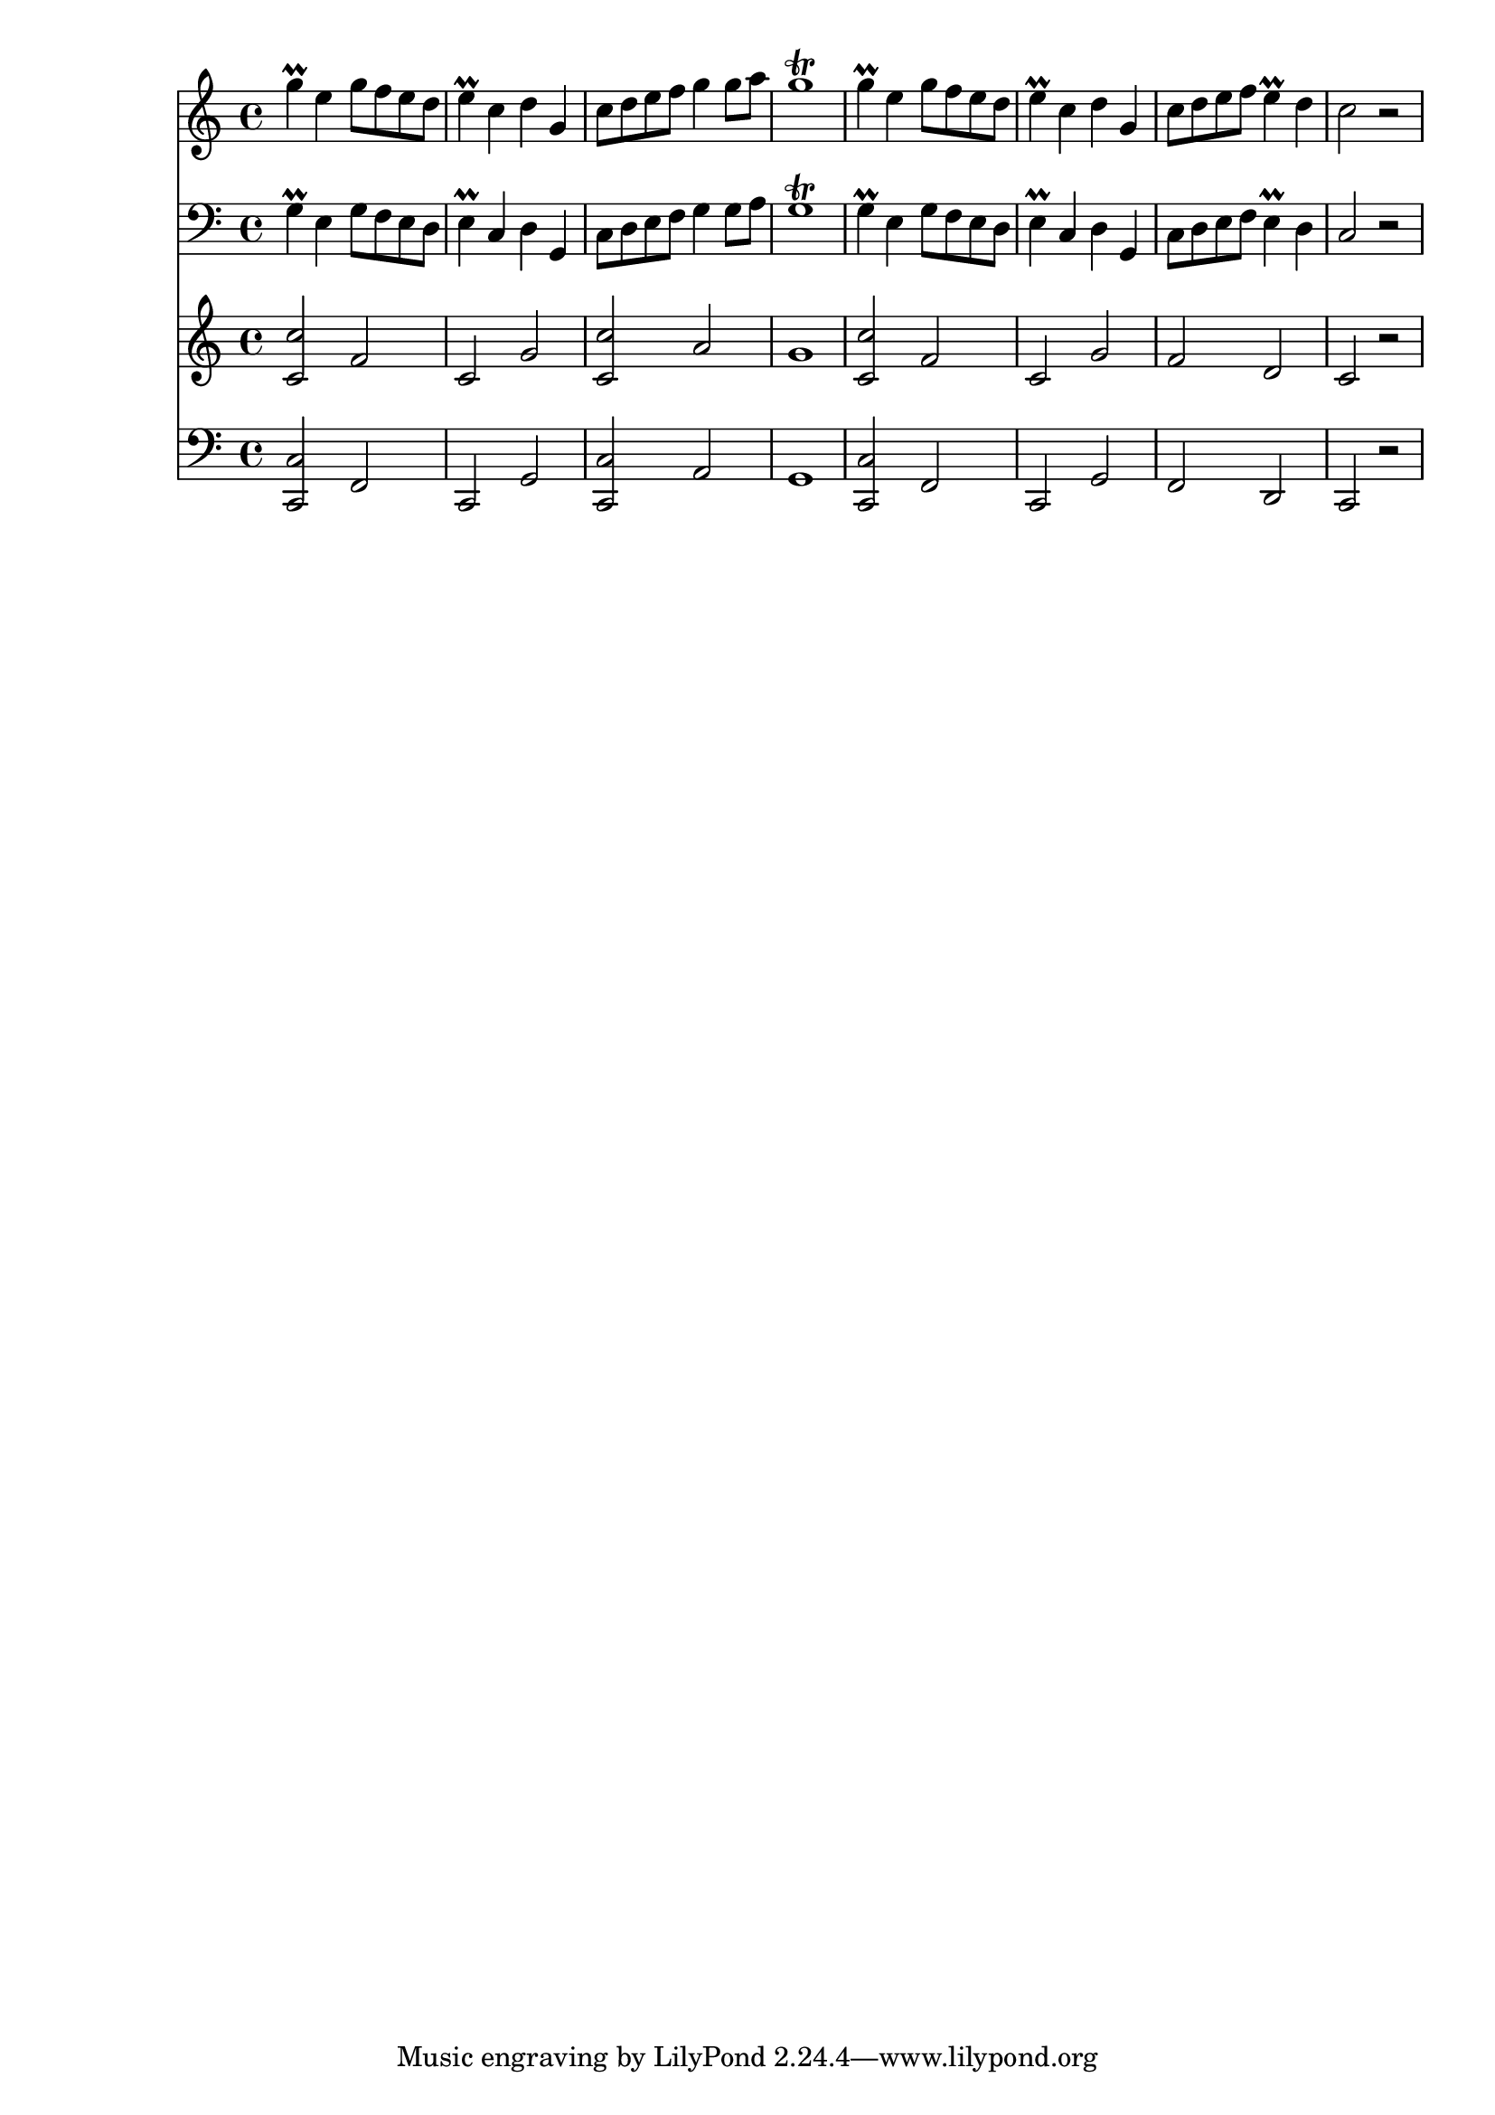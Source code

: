 \score {
<< \new Staff { 
  \clef G
  \time 4/4
  \new Voice {
    \transpose c c'' {
      g4 \prall e g8 f e d | e4 \prall c d g, | c8 d e f g4 g8 a | g1 \trill |
      g4 \prall e g8 f e d | e4 \prall c d g, | c8 d e f e4 \prall d c2 r |
    }
  }
}
  \new Staff { 
    \clef F
    \time 4/4
    \new Voice { \transpose c c {
      g4 \prall e g8 f e d | e4 \prall c d g, | c8 d e f g4 g8 a | g1 \trill |
      g4 \prall e g8 f e d | e4 \prall c d g, | c8 d e f e4 \prall d c2 r |
    }}
}
  \new Staff { 
  \clef G
  \time 4/4
  \new Voice {
    \transpose c c' {
      <c c'>2 f | c g | <c c'> a | g1 |
      <c c'>2 f | c g | f d | c r |
    }
  }
}
  \new Staff { 
    \clef F
    \time 4/4
    \new Voice { \transpose c c, {
      <c c'>2 f | c g | <c c'> a | g1 |
      <c c'>2 f | c g | f d | c r |
    }}
} >>
\header {
  title = "Magyar népmesék"
}
}

%{      \time 3/4 \repeat "volta" 2 { g4 e d | c d e | g e d | c d8 e d e | g4 e g | a e a | g e d | c2 r4 } 
      \repeat "volta" 2 { g4 e d | e d e | g e d | g2 r4 | g4 e d | e c e | c4 e d | c2 r4 | }
      \repeat "volta" 2 { g4 e d | e4 c g, | c4 e a | g2 r4 | g4 e d | e4 c g, | c4 e d | c2 r4 | }
      \repeat "volta" 2 { g8 e g f e d | e4 c8 d4 g,8 | c8 d e f g a | g2 r4 | g8 e g f e d | e4 c8 d4 g,8 | c8 d e f e d | c2 r4 | }
      \time 4/4
      \repeat "volta" 2 { g4 \prall e g8 f e d | e4 \prall c d g, | c8 d e f g4 g8 a | g1 \trill |
      g4 \prall e g8 f e d | e4 \prall c d g, | c8 d e f e4 \prall d c2 r | %}

